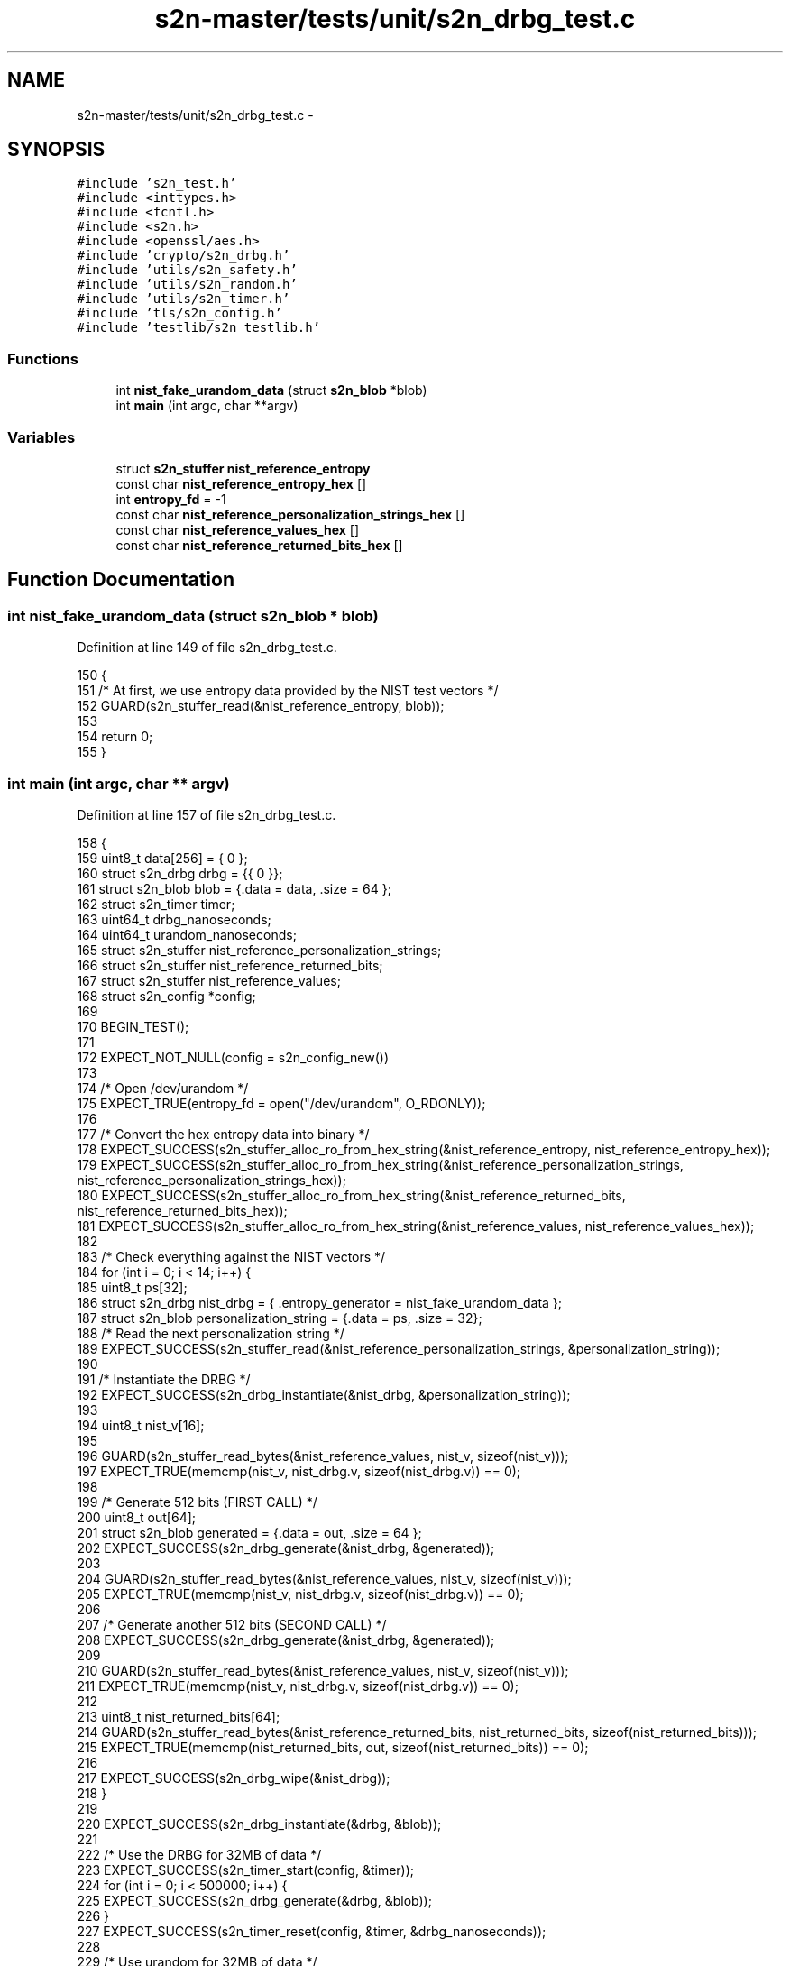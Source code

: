 .TH "s2n-master/tests/unit/s2n_drbg_test.c" 3 "Fri Aug 19 2016" "s2n-doxygen-full" \" -*- nroff -*-
.ad l
.nh
.SH NAME
s2n-master/tests/unit/s2n_drbg_test.c \- 
.SH SYNOPSIS
.br
.PP
\fC#include 's2n_test\&.h'\fP
.br
\fC#include <inttypes\&.h>\fP
.br
\fC#include <fcntl\&.h>\fP
.br
\fC#include <s2n\&.h>\fP
.br
\fC#include <openssl/aes\&.h>\fP
.br
\fC#include 'crypto/s2n_drbg\&.h'\fP
.br
\fC#include 'utils/s2n_safety\&.h'\fP
.br
\fC#include 'utils/s2n_random\&.h'\fP
.br
\fC#include 'utils/s2n_timer\&.h'\fP
.br
\fC#include 'tls/s2n_config\&.h'\fP
.br
\fC#include 'testlib/s2n_testlib\&.h'\fP
.br

.SS "Functions"

.in +1c
.ti -1c
.RI "int \fBnist_fake_urandom_data\fP (struct \fBs2n_blob\fP *blob)"
.br
.ti -1c
.RI "int \fBmain\fP (int argc, char **argv)"
.br
.in -1c
.SS "Variables"

.in +1c
.ti -1c
.RI "struct \fBs2n_stuffer\fP \fBnist_reference_entropy\fP"
.br
.ti -1c
.RI "const char \fBnist_reference_entropy_hex\fP []"
.br
.ti -1c
.RI "int \fBentropy_fd\fP = \-1"
.br
.ti -1c
.RI "const char \fBnist_reference_personalization_strings_hex\fP []"
.br
.ti -1c
.RI "const char \fBnist_reference_values_hex\fP []"
.br
.ti -1c
.RI "const char \fBnist_reference_returned_bits_hex\fP []"
.br
.in -1c
.SH "Function Documentation"
.PP 
.SS "int nist_fake_urandom_data (struct \fBs2n_blob\fP * blob)"

.PP
Definition at line 149 of file s2n_drbg_test\&.c\&.
.PP
.nf
150 {
151     /* At first, we use entropy data provided by the NIST test vectors */
152     GUARD(s2n_stuffer_read(&nist_reference_entropy, blob));
153 
154     return 0;
155 }
.fi
.SS "int main (int argc, char ** argv)"

.PP
Definition at line 157 of file s2n_drbg_test\&.c\&.
.PP
.nf
158 {
159     uint8_t data[256] = { 0 };
160     struct s2n_drbg drbg = {{ 0 }};
161     struct s2n_blob blob = {\&.data = data, \&.size = 64 };
162     struct s2n_timer timer;
163     uint64_t drbg_nanoseconds;
164     uint64_t urandom_nanoseconds;
165     struct s2n_stuffer nist_reference_personalization_strings;
166     struct s2n_stuffer nist_reference_returned_bits;
167     struct s2n_stuffer nist_reference_values;
168     struct s2n_config *config;
169 
170     BEGIN_TEST();
171 
172     EXPECT_NOT_NULL(config = s2n_config_new())
173 
174     /* Open /dev/urandom */
175     EXPECT_TRUE(entropy_fd = open("/dev/urandom", O_RDONLY));
176 
177     /* Convert the hex entropy data into binary */
178     EXPECT_SUCCESS(s2n_stuffer_alloc_ro_from_hex_string(&nist_reference_entropy, nist_reference_entropy_hex));
179     EXPECT_SUCCESS(s2n_stuffer_alloc_ro_from_hex_string(&nist_reference_personalization_strings, nist_reference_personalization_strings_hex));
180     EXPECT_SUCCESS(s2n_stuffer_alloc_ro_from_hex_string(&nist_reference_returned_bits, nist_reference_returned_bits_hex));
181     EXPECT_SUCCESS(s2n_stuffer_alloc_ro_from_hex_string(&nist_reference_values, nist_reference_values_hex));
182 
183     /* Check everything against the NIST vectors */
184     for (int i = 0; i < 14; i++) {
185         uint8_t ps[32];
186         struct s2n_drbg nist_drbg = { \&.entropy_generator = nist_fake_urandom_data };
187         struct s2n_blob personalization_string = {\&.data = ps, \&.size = 32};
188         /* Read the next personalization string */
189         EXPECT_SUCCESS(s2n_stuffer_read(&nist_reference_personalization_strings, &personalization_string));
190 
191         /* Instantiate the DRBG */
192         EXPECT_SUCCESS(s2n_drbg_instantiate(&nist_drbg, &personalization_string));
193 
194         uint8_t nist_v[16];
195 
196         GUARD(s2n_stuffer_read_bytes(&nist_reference_values, nist_v, sizeof(nist_v)));
197         EXPECT_TRUE(memcmp(nist_v, nist_drbg\&.v, sizeof(nist_drbg\&.v)) == 0);
198 
199         /* Generate 512 bits (FIRST CALL) */
200         uint8_t out[64];
201         struct s2n_blob generated = {\&.data = out, \&.size = 64 };
202         EXPECT_SUCCESS(s2n_drbg_generate(&nist_drbg, &generated));
203 
204         GUARD(s2n_stuffer_read_bytes(&nist_reference_values, nist_v, sizeof(nist_v)));
205         EXPECT_TRUE(memcmp(nist_v, nist_drbg\&.v, sizeof(nist_drbg\&.v)) == 0);
206 
207         /* Generate another 512 bits (SECOND CALL) */
208         EXPECT_SUCCESS(s2n_drbg_generate(&nist_drbg, &generated));
209 
210         GUARD(s2n_stuffer_read_bytes(&nist_reference_values, nist_v, sizeof(nist_v)));
211         EXPECT_TRUE(memcmp(nist_v, nist_drbg\&.v, sizeof(nist_drbg\&.v)) == 0);
212 
213         uint8_t nist_returned_bits[64];
214         GUARD(s2n_stuffer_read_bytes(&nist_reference_returned_bits, nist_returned_bits, sizeof(nist_returned_bits)));
215         EXPECT_TRUE(memcmp(nist_returned_bits, out, sizeof(nist_returned_bits)) == 0);
216 
217         EXPECT_SUCCESS(s2n_drbg_wipe(&nist_drbg));
218     }
219 
220     EXPECT_SUCCESS(s2n_drbg_instantiate(&drbg, &blob));
221 
222     /* Use the DRBG for 32MB of data */
223     EXPECT_SUCCESS(s2n_timer_start(config, &timer));
224     for (int i = 0; i < 500000; i++) {
225         EXPECT_SUCCESS(s2n_drbg_generate(&drbg, &blob));
226     }
227     EXPECT_SUCCESS(s2n_timer_reset(config, &timer, &drbg_nanoseconds));
228 
229     /* Use urandom for 32MB of data */
230     EXPECT_SUCCESS(s2n_timer_start(config, &timer));
231     for (int i = 0; i < 500000; i++) {
232         EXPECT_SUCCESS(s2n_get_urandom_data(&blob));
233     }
234     EXPECT_SUCCESS(s2n_timer_reset(config, &timer, &urandom_nanoseconds));
235 
236     /* Confirm that the DRBG is faster than urandom when rdrand is enabled */
237     if (s2n_cpu_supports_rdrand()) {
238         EXPECT_TRUE(drbg_nanoseconds < urandom_nanoseconds);
239     }
240 
241     /* NOTE: s2n_random_test also includes monobit tests for this DRBG */
242 
243     /* the DRBG state is 128 bytes, test that we can get more than that */
244     blob\&.size = 129;
245     for (int i = 0; i < 10; i++) {
246         EXPECT_SUCCESS(s2n_drbg_generate(&drbg, &blob));
247     }
248 
249     EXPECT_SUCCESS(s2n_drbg_wipe(&drbg));
250 
251     EXPECT_SUCCESS(s2n_stuffer_free(&nist_reference_entropy));
252     EXPECT_SUCCESS(s2n_stuffer_free(&nist_reference_personalization_strings));
253     EXPECT_SUCCESS(s2n_stuffer_free(&nist_reference_returned_bits));
254     EXPECT_SUCCESS(s2n_stuffer_free(&nist_reference_values));
255 
256     END_TEST();
257 }
.fi
.SH "Variable Documentation"
.PP 
.SS "struct \fBs2n_stuffer\fP nist_reference_entropy"

.PP
Definition at line 46 of file s2n_drbg_test\&.c\&.
.SS "const char nist_reference_entropy_hex[]"

.PP
Definition at line 47 of file s2n_drbg_test\&.c\&.
.SS "int entropy_fd = \-1"

.PP
Definition at line 94 of file s2n_drbg_test\&.c\&.
.SS "const char nist_reference_personalization_strings_hex[]"
\fBInitial value:\fP
.PP
.nf
=
"07ca7a007b53f014d7f10461d6c97b5c8b0c502d3461d583f99efec69f121cd2"
"99f2d501dd183f5657d8b8061bf4f0988de3bc2719f41281cf08d9bcc99f0dcb"
"617d6463eaf3849e13b89a7f9805edff3ea1f0aa7ad71e7de7af3481bfeba7f5"
"7f7d81a5c72f9e3498de183329d6b2291792ac8c81e690200387305aba8987c7"
"0c70a20b690bf5d586b284aa752ec73055e039233089a30efdd6218a1e49f548"
"1fe2b0ce3a1896017e30753064e1c0e1341b673569c739a199cd218fe64665d0"
"2703e1dca9926995705229cc8a8c9d958bcdbfd5f3e09eeb349b5135686aeed1"
"9ca4b8e6cdec1ecd9546508542c84936ff2aa1a4dab969613139c01e35f36d71"
"0f533937857dc9f97fefa142c95445b484e1f259a488e9fa38a46e49d693c4b6"
"950472ba4b3b6979ba4d2a1ad51db7732eb3337b28270fdb7f99018144734f72"
"06bd36977e09cc13d7c9edc9a285043f7c00575610e9b95fd3754a4b7c561fb7"
"6dacec09cc407ddf545c4d54c77efd712f65be8ba5ecbc9fa6bdf29243eed72e"
"85facc571d2c6eb257437e1d3b77b5fba4a125606440181b8387f9a4fb1a7fbf"
"2c4e73ad2597b027dd04c6056db1189b7a0d8e9fece52237cb7fc2511509c4eb"
"717c4de30c0ac7b831807cb1fcf4ab37f1734683a723d183fcfe5fc8a4c6c7e5"
.fi
.PP
Definition at line 96 of file s2n_drbg_test\&.c\&.
.SS "const char nist_reference_values_hex[]"
\fBInitial value:\fP
.PP
.nf
=
"462eaef2ff6d82aec55f451776700e4c" "010cd7c293306adbe9798f2f65bdfb01" "f6f808dd7e199b3ce8497d63515092df"
"1e574e0a9b220668776a109ecec959f5" "f47380b9e6d8ce485a5bb9f890331f89" "f2b475b29ed8aca7f3a69477212153e3"
"d63aa6ddf10dfb6934b7a745456f2056" "29c05402d0dd6ff1d171c523e6066b3d" "fb15e2dfd607439797e29f9ea9a24788"
"601d313b010af1930132417697d9e27e" "b17422b4a74cc83de34c7196cd232355" "b63cf4e0894e185eb7ef572c2adacf98"
"a7ec1f62b063acd9904d2ca4b26e755c" "b98e1a708027be7d5f0ff46f775ceece" "5b5adf71f7d8c85a011acc778c4e3d6f"
"6536d316f19bd244ca1a2deba572face" "0ce6ba1487b38261f306c84642338b53" "a19af0020f46085ca3caf34b2cb4f1f5"
"cac724dc3e214ff8d0ac4f60ee2dfded" "67138c2c7a488b2f4449b03192aa54f8" "d10073624d73847284c91b46e28b83c3"
"edadadc2ad451ea48ab9619d6c89cdcb" "24f64c09499b4803a03aadf0e34240ca" "8ac5b02284cac91bb39e14bd3d38ae2b"
"31f21cce9f11c7e9047e3ebad7c23a1b" "6b59014f0e7e8df5f7456017841e9c63" "4cfc026d6bc19e9674ec7002bf0baf62"
"d871c3f06cdf34c0cebb8b405aa79be7" "6af76a8c51f305b88249af9db4eacfe4" "ff77327ab3761736e40f79ca0a6660e2"
"9eedbc9923b20434c175c066ed3584ba" "06ebe4bd2ea20c39ef8f4f66796816bb" "497b437274f3d7cee04b163c10233aec"
"7fca6267fd42102de5baacb7b4409565" "1310719710bd2c3468f8000fad5b6f4c" "34e5d8e0f7e6c28718a5f27ac086516b"
"9948b0263f2c91756050fad1f5d7876f" "9aff44fbc0f539186d13e81a9b233786" "0a86ad5766efe6d3fa01a9ac4ec9090d"
"a022dfed4c805b8f2c15d81693edfb53" "9d4f527ab03ff0c4abe7e442572fc0bb" "5fc9cb9e3cd694c6b08bb99256062814"
"faa46432da44e336bd782edd85ccfa83" "c17b86c7fd8e5a2131f515fb0ab62c9b" "619ff6d15579a1cb4bc9c96f6be8f4e5"
.fi
.PP
Definition at line 113 of file s2n_drbg_test\&.c\&.
.SS "const char nist_reference_returned_bits_hex[]"
\fBInitial value:\fP
.PP
.nf
=
"bba1ef50b4bad288897f02ac2706ee1e01488dcbe9b3d8a637921f5e788faed3b23db63d590ceaa7607a2179192bea9aeaa85d048e7e108fee666dc646af5f0e"
"b9ecf5521d38f9212578f9dd32af38089b45812ca96e661fc8e1be0b2f4b54215f52c9c93a6f76efee4521cb316378403108a6bf2724fdc93bc4d2db60a2de83"
"ce4bec8241dd1ce12d7fa18bd1a3188b43892392b7dcae7228a851afef9c9728c587167b6df28c895a67af35b6fd84ad076efcd70d1c59c49fa7c0f7ed87bc82"
"94001b011830bc6a911fa23bc1fd0dac8c0acd0e856ab4497ad072e54fe3b47bc06890e7e7babd4912af1e7da96e90523b75dd86d9a4ba4d88107de607e52534"
"d0619996c88423a740f04dfdad3bfc131bf3601fc43022e89957bf8b9a1ad8702bc8fbb2004e7ab02550777818e11f03fab48458424ae5c8cc8cb73436657292"
"a2613ddb75107ef3fe9fc392061a52ea2304af7aed6dedec3aee626e1ab2bf989ce7d6484555941e9a4013036c4605c564f17d4d1369e1e12d28b877d2125d99"
"48460543d08b3331f0c7bcf786be06a276efc757bedce0f428323d54206931f18c3c7c606c0ff8e673f3d1367c7d50db2ed002120ff05623d2deddd037c125a4"
"037a0305532b6bd2a51057962f23dbfd4660be8e5b7a448b1168be3bf8598a301fb517a4714b7826162fc0fcdae08800e967f638ff1ad1da39282d3454d93075"
"035c19396d603b52222c16af6c6bc1c07a1a518f578b59943ffad73ca14948b7a8dde117e5c571506d57fd08e3a067a2ae3bde2240c2399f160c5cc5a2f5d582"
"e17674172397369025d6b7811b69b6e62dfb8ab94852cc96bde1371fcedbe5fe31a11589f4e57183fb46883d93c647e36f70f8d5a536f8fb0d428dcfd7722e4e"
"cbedccaa88b22e39fb0e14bf15dc05e4e1b7002fa0cffe7803e3f6bcf6a03f3faa51ce5b3ccb0d341533d335e20f9f71e90f83fef06ecfe93ed056f5d6851306"
"116bd7ab4030379cd6f50e85a04182775292fa9619c38b7418a19b8e7855f29efffdf7a2b8b1d9d3d96ea85a6d56302014dd3bcbe401ada5b0e3cf2f66dce9cd"
"51e0b54c109884baecd1884f7bafc846ace216b6fd97eb1ca70b563e62c4a2f22b55561152f379326ef2999e9746f25043a02402d3e47b4a58e747c222b7a081"
"7c41adf941656cfb9f24409d6cc4d578d43930b3e23ec801a59c53d999401bc0cb3e5b8797b2770a8a8f51ff594b7b17d9e694d5e36644508d16cb2554057adc"
"ac054570b081cf53b39b0a2faa21ee9b554c05ff9055843ac0eb9031d1de324701ad4cf2875623e0bf4184de4aea20070be1cb586880ac87fbb7e414b4b128d0"
.fi
.PP
Definition at line 130 of file s2n_drbg_test\&.c\&.
.SH "Author"
.PP 
Generated automatically by Doxygen for s2n-doxygen-full from the source code\&.
